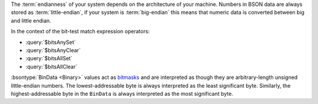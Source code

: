 The :term:`endianness` of your system depends on the architecture of 
your machine. Numbers in BSON data are always stored as 
:term:`little-endian`, if your system is :term:`big-endian` this means 
that numeric data is converted between big and little endian.

In the context of the bit-test match expression operators:

- :query:`$bitsAnySet`
- :query:`$bitsAnyClear`
- :query:`$bitsAllSet` 
- :query:`$bitsAllClear` 

:bsontype:`BinData <Binary>` values act as 
`bitmasks <https://en.wikipedia.org/wiki/Mask_(computing)>`__ and are 
interpreted as though they are arbitrary-length unsigned little-endian 
numbers. The lowest-addressable byte is always interpreted as the least
significant byte. Similarly, the highest-addressable byte in the ``BinData``
is always interpreted as the most significant byte.

